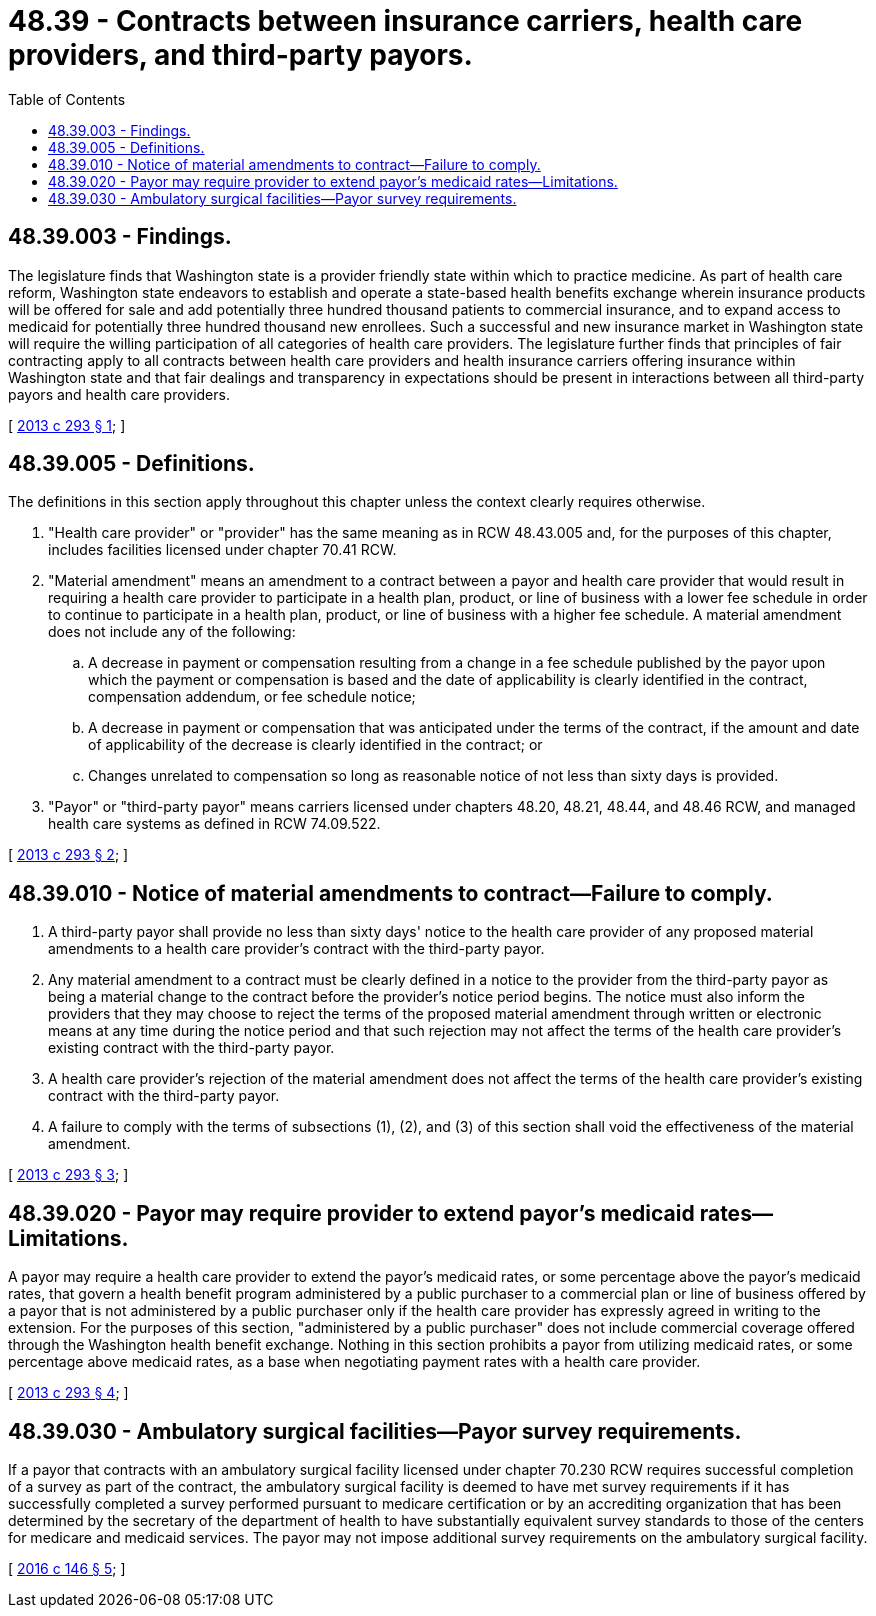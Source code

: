 = 48.39 - Contracts between insurance carriers, health care providers, and third-party payors.
:toc:

== 48.39.003 - Findings.
The legislature finds that Washington state is a provider friendly state within which to practice medicine. As part of health care reform, Washington state endeavors to establish and operate a state-based health benefits exchange wherein insurance products will be offered for sale and add potentially three hundred thousand patients to commercial insurance, and to expand access to medicaid for potentially three hundred thousand new enrollees. Such a successful and new insurance market in Washington state will require the willing participation of all categories of health care providers. The legislature further finds that principles of fair contracting apply to all contracts between health care providers and health insurance carriers offering insurance within Washington state and that fair dealings and transparency in expectations should be present in interactions between all third-party payors and health care providers.

[ http://lawfilesext.leg.wa.gov/biennium/2013-14/Pdf/Bills/Session%20Laws/Senate/5215-S2.SL.pdf?cite=2013%20c%20293%20§%201[2013 c 293 § 1]; ]

== 48.39.005 - Definitions.
The definitions in this section apply throughout this chapter unless the context clearly requires otherwise.

. "Health care provider" or "provider" has the same meaning as in RCW 48.43.005 and, for the purposes of this chapter, includes facilities licensed under chapter 70.41 RCW.

. "Material amendment" means an amendment to a contract between a payor and health care provider that would result in requiring a health care provider to participate in a health plan, product, or line of business with a lower fee schedule in order to continue to participate in a health plan, product, or line of business with a higher fee schedule. A material amendment does not include any of the following:

.. A decrease in payment or compensation resulting from a change in a fee schedule published by the payor upon which the payment or compensation is based and the date of applicability is clearly identified in the contract, compensation addendum, or fee schedule notice;

.. A decrease in payment or compensation that was anticipated under the terms of the contract, if the amount and date of applicability of the decrease is clearly identified in the contract; or

.. Changes unrelated to compensation so long as reasonable notice of not less than sixty days is provided.

. "Payor" or "third-party payor" means carriers licensed under chapters 48.20, 48.21, 48.44, and 48.46 RCW, and managed health care systems as defined in RCW 74.09.522.

[ http://lawfilesext.leg.wa.gov/biennium/2013-14/Pdf/Bills/Session%20Laws/Senate/5215-S2.SL.pdf?cite=2013%20c%20293%20§%202[2013 c 293 § 2]; ]

== 48.39.010 - Notice of material amendments to contract—Failure to comply.
. A third-party payor shall provide no less than sixty days' notice to the health care provider of any proposed material amendments to a health care provider's contract with the third-party payor.

. Any material amendment to a contract must be clearly defined in a notice to the provider from the third-party payor as being a material change to the contract before the provider's notice period begins. The notice must also inform the providers that they may choose to reject the terms of the proposed material amendment through written or electronic means at any time during the notice period and that such rejection may not affect the terms of the health care provider's existing contract with the third-party payor.

. A health care provider's rejection of the material amendment does not affect the terms of the health care provider's existing contract with the third-party payor.

. A failure to comply with the terms of subsections (1), (2), and (3) of this section shall void the effectiveness of the material amendment.

[ http://lawfilesext.leg.wa.gov/biennium/2013-14/Pdf/Bills/Session%20Laws/Senate/5215-S2.SL.pdf?cite=2013%20c%20293%20§%203[2013 c 293 § 3]; ]

== 48.39.020 - Payor may require provider to extend payor's medicaid rates—Limitations.
A payor may require a health care provider to extend the payor's medicaid rates, or some percentage above the payor's medicaid rates, that govern a health benefit program administered by a public purchaser to a commercial plan or line of business offered by a payor that is not administered by a public purchaser only if the health care provider has expressly agreed in writing to the extension. For the purposes of this section, "administered by a public purchaser" does not include commercial coverage offered through the Washington health benefit exchange. Nothing in this section prohibits a payor from utilizing medicaid rates, or some percentage above medicaid rates, as a base when negotiating payment rates with a health care provider.

[ http://lawfilesext.leg.wa.gov/biennium/2013-14/Pdf/Bills/Session%20Laws/Senate/5215-S2.SL.pdf?cite=2013%20c%20293%20§%204[2013 c 293 § 4]; ]

== 48.39.030 - Ambulatory surgical facilities—Payor survey requirements.
If a payor that contracts with an ambulatory surgical facility licensed under chapter 70.230 RCW requires successful completion of a survey as part of the contract, the ambulatory surgical facility is deemed to have met survey requirements if it has successfully completed a survey performed pursuant to medicare certification or by an accrediting organization that has been determined by the secretary of the department of health to have substantially equivalent survey standards to those of the centers for medicare and medicaid services. The payor may not impose additional survey requirements on the ambulatory surgical facility.

[ http://lawfilesext.leg.wa.gov/biennium/2015-16/Pdf/Bills/Session%20Laws/Senate/5778-S.SL.pdf?cite=2016%20c%20146%20§%205[2016 c 146 § 5]; ]

